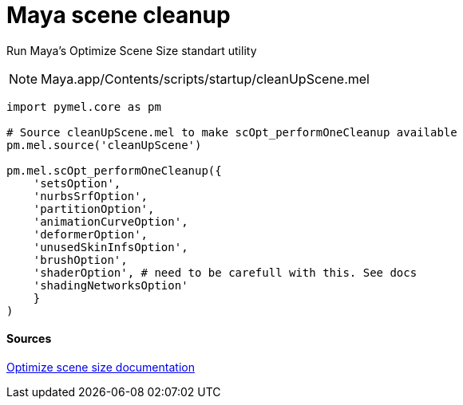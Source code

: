 = Maya scene cleanup

:hp-tags: maya, cleanup, assembly, python


Run Maya's Optimize Scene Size standart utility

NOTE: Maya.app/Contents/scripts/startup/cleanUpScene.mel

[source,python]
----
import pymel.core as pm

# Source cleanUpScene.mel to make scOpt_performOneCleanup available
pm.mel.source('cleanUpScene')

pm.mel.scOpt_performOneCleanup({
    'setsOption',
    'nurbsSrfOption',
    'partitionOption',
    'animationCurveOption',
    'deformerOption',
    'unusedSkinInfsOption',
    'brushOption',
    'shaderOption', # need to be carefull with this. See docs
    'shadingNetworksOption'
    }
)
----

#### Sources

link:http://download.autodesk.com/global/docs/maya2014/en_us/index.html?url=files/Scene_management_Optimize_scene_size.htm,topicNumber=d30e38815[Optimize scene size documentation]